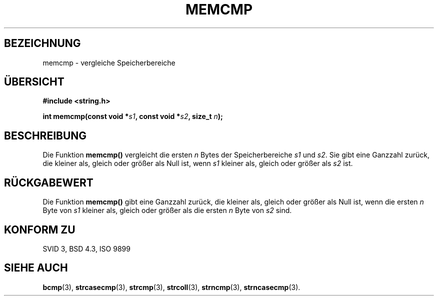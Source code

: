 .\" Copyright 1993 David Metcalfe (david@prism.demon.co.uk)
.\"
.\" Permission is granted to make and distribute verbatim copies of this
.\" manual provided the copyright notice and this permission notice are
.\" preserved on all copies.
.\"
.\" Permission is granted to copy and distribute modified versions of this
.\" manual under the conditions for verbatim copying, provided that the
.\" entire resulting derived work is distributed under the terms of a
.\" permission notice identical to this one
.\" 
.\" Since the Linux kernel and libraries are constantly changing, this
.\" manual page may be incorrect or out-of-date.  The author(s) assume no
.\" responsibility for errors or omissions, or for damages resulting from
.\" the use of the information contained herein.  The author(s) may not
.\" have taken the same level of care in the production of this manual,
.\" which is licensed free of charge, as they might when working
.\" professionally.
.\" 
.\" Formatted or processed versions of this manual, if unaccompanied by
.\" the source, must acknowledge the copyright and authors of this work.
.\"
.\" References consulted:
.\"     Linux libc source code
.\"     Lewine's _POSIX Programmer's Guide_ (O'Reilly & Associates, 1991)
.\"     386BSD man pages
.\" Modified Sat Jul 24 18:55:27 1993 by Rik Faith (faith@cs.unc.edu)
.\" Translated to German Sat Oct 26 1996 by Patrick Rother <krd@gulu.net>
.\"
.TH MEMCMP 3  "26. Oktober 1996" "" "Bibliotheksfunktionen"
.SH BEZEICHNUNG
memcmp \- vergleiche Speicherbereiche
.SH ÜBERSICHT
.nf
.B #include <string.h>
.sp
.BI "int memcmp(const void *" s1 ", const void *" s2 ", size_t " n );
.fi
.SH BESCHREIBUNG
Die Funktion
.B memcmp()
vergleicht die ersten
.I n
Bytes der Speicherbereiche
.IR s1 " und " s2 . 
Sie gibt eine Ganzzahl zurück, die kleiner als, gleich oder größer
als Null ist, wenn
.I s1
kleiner als, gleich oder größer als
.I s2
ist.
.SH "RÜCKGABEWERT"
Die Funktion
.B memcmp()
gibt eine Ganzzahl zurück, die kleiner als, gleich oder größer als
Null ist, wenn die ersten
.I n
Byte von
.I s1
kleiner als, gleich oder größer als die ersten
.I n
Byte von
.I s2
sind.
.SH "KONFORM ZU"
SVID 3, BSD 4.3, ISO 9899
.SH "SIEHE AUCH"
.BR bcmp (3),
.BR strcasecmp (3),
.BR strcmp (3),
.BR strcoll (3),
.BR strncmp (3),
.BR strncasecmp (3).

